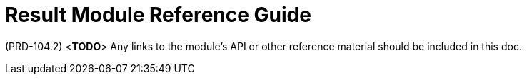 [id='ref-result-module-{chapter}']
=  Result Module Reference Guide

(PRD-104.2)
<**TODO**>
Any links to the module's API or other reference material should be included in this doc.
